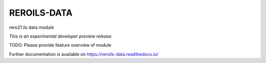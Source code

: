 ..
    This file is part of Invenio.
    Copyright (C) 2017 RERO.

    Invenio is free software; you can redistribute it
    and/or modify it under the terms of the GNU General Public License as
    published by the Free Software Foundation; either version 2 of the
    License, or (at your option) any later version.

    Invenio is distributed in the hope that it will be
    useful, but WITHOUT ANY WARRANTY; without even the implied warranty of
    MERCHANTABILITY or FITNESS FOR A PARTICULAR PURPOSE.  See the GNU
    General Public License for more details.

    You should have received a copy of the GNU General Public License
    along with Invenio; if not, write to the
    Free Software Foundation, Inc., 59 Temple Place, Suite 330, Boston,
    MA 02111-1307, USA.

    In applying this license, RERO does not
    waive the privileges and immunities granted to it by virtue of its status
    as an Intergovernmental Organization or submit itself to any jurisdiction.

==============
 REROILS-DATA
==============

.. image:: https://img.shields.io/travis/rero21/reroils-data.svg
        :target: https://travis-ci.org/rero21/reroils-data

.. image:: https://img.shields.io/coveralls/rero21/reroils-data.svg
        :target: https://coveralls.io/r/rero21/reroils-data

.. image:: https://img.shields.io/github/tag/rero21/reroils-data.svg
        :target: https://github.com/rero21/reroils-data/releases

.. image:: https://img.shields.io/pypi/dm/reroils-data.svg
        :target: https://pypi.python.org/pypi/reroils-data

.. image:: https://img.shields.io/github/license/rero21/reroils-data.svg
        :target: https://github.com/rero21/reroils-data/blob/master/LICENSE

rero21 ils data module

*This is an experimental developer preview release.*

TODO: Please provide feature overview of module

Further documentation is available on
https://reroils-data.readthedocs.io/
